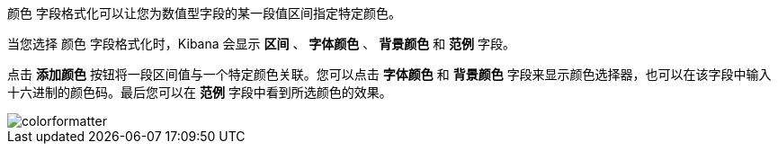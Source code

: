`颜色` 字段格式化可以让您为数值型字段的某一段值区间指定特定颜色。

当您选择 `颜色` 字段格式化时，Kibana 会显示 *区间* 、 *字体颜色* 、 *背景颜色* 和 *范例* 字段。

点击 *添加颜色* 按钮将一段区间值与一个特定颜色关联。您可以点击 *字体颜色* 和 *背景颜色* 字段来显示颜色选择器，也可以在该字段中输入十六进制的颜色码。最后您可以在 *范例* 字段中看到所选颜色的效果。

image::images/colorformatter.png[]

